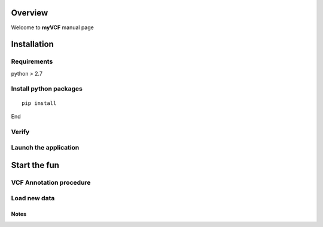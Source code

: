 ============
Overview
============

Welcome to **myVCF** manual page

============
Installation
============

------------------
Requirements
------------------

python > 2.7

-----------------------
Install python packages
-----------------------

::

 pip install

End

------------------
Verify
------------------

----------------------
Launch the application
----------------------

==============
Start the fun
==============

------------------------
VCF Annotation procedure
------------------------

----------------------
Load new data
----------------------

Notes
----------------------
